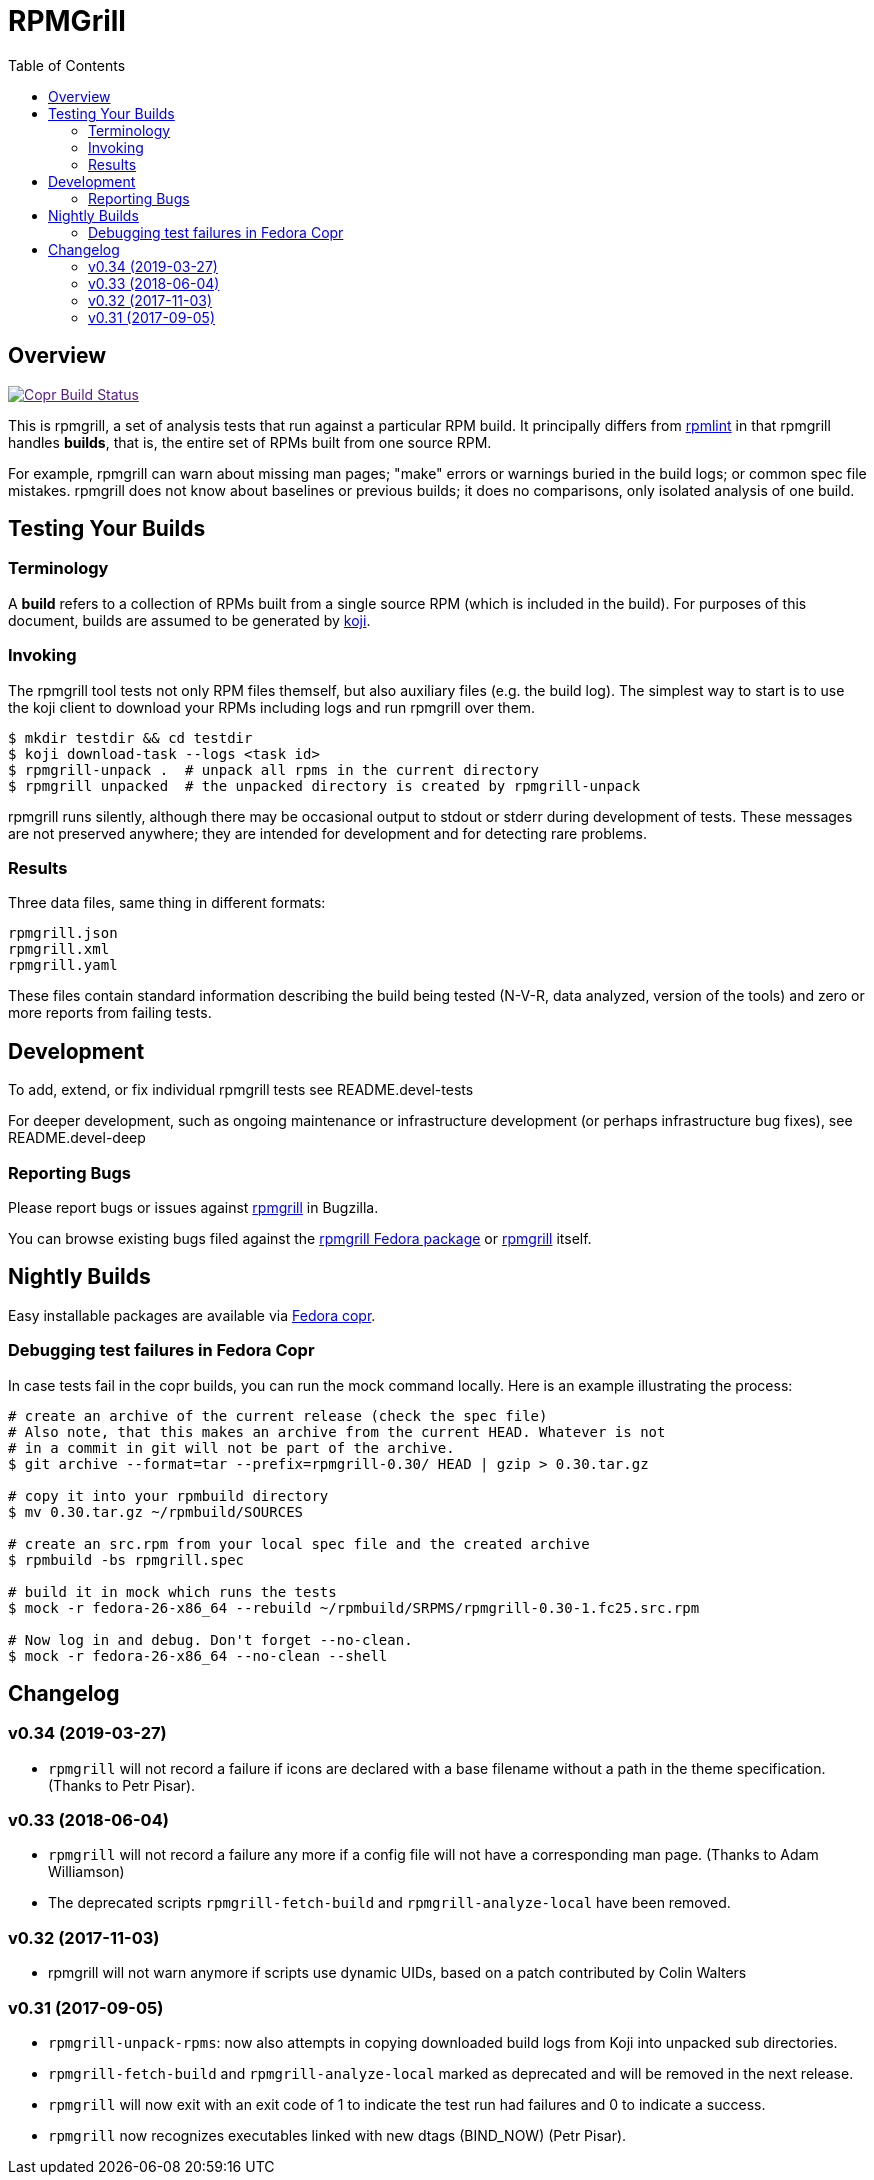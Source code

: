 RPMGrill
========
:doctype: book
:toc:
:lang: en

Overview
--------

image:https://copr.fedorainfracloud.org/coprs/romanofski/rpmgrill/package/rpmgrill/status_image/last_build.png["Copr Build Status", link="https://copr.fedorainfracloud.org/coprs/romanofski/rpmgrill/]

This is rpmgrill, a set of analysis tests that run against a
particular RPM build. It principally differs from
https://fedoraproject.org/wiki/Common_Rpmlint_issues[rpmlint]
in that rpmgrill handles *builds*, that is, the entire set of
RPMs built from one source RPM.

For example, rpmgrill can warn about missing man pages; "make" errors
or warnings buried in the build logs; or common spec file mistakes.
rpmgrill does not know about baselines or previous builds; it does
no comparisons, only isolated analysis of one build.

Testing Your Builds
-------------------

Terminology
~~~~~~~~~~~

A *build* refers to a collection of RPMs built from a single
source RPM (which is included in the build). For purposes of
this document, builds are assumed to be generated by
http://koji.fedoraproject.org/koji/[koji].

Invoking
~~~~~~~~

The rpmgrill tool tests not only RPM files themself, but also auxiliary files
(e.g. the build log). The simplest way to start is to use the koji client to
download your RPMs including logs and run rpmgrill over them.

[source,bash]
----
$ mkdir testdir && cd testdir
$ koji download-task --logs <task id>
$ rpmgrill-unpack .  # unpack all rpms in the current directory
$ rpmgrill unpacked  # the unpacked directory is created by rpmgrill-unpack
----

rpmgrill runs silently, although there may be occasional output
to stdout or stderr during development of tests. These messages are
not preserved anywhere; they are intended for development and for
detecting rare problems.

Results
~~~~~~~

Three data files, same thing in different formats:

    rpmgrill.json
    rpmgrill.xml
    rpmgrill.yaml

These files contain standard information describing the build
being tested (N-V-R, data analyzed, version of the tools) and
zero or more reports from failing tests.

Development
-----------

To add, extend, or fix individual rpmgrill tests see README.devel-tests

For deeper development, such as ongoing maintenance or infrastructure
development (or perhaps infrastructure bug fixes), see README.devel-deep

Reporting Bugs
~~~~~~~~~~~~~~

Please report bugs or issues against
https://bugzilla.redhat.com/enter_bug.cgi?product=rpmgrill[rpmgrill] in
Bugzilla.

You can browse existing bugs filed against the
https://bugzilla.redhat.com/buglist.cgi?quicksearch=product%3AFedora%20component%3Arpmgrill&list_id=7668781[rpmgrill
Fedora package] or
https://bugzilla.redhat.com/buglist.cgi?quicksearch=product%3Arpmgrill&list_id=7668786[rpmgrill]
itself.

Nightly Builds
--------------

Easy installable packages are available via
https://copr.fedorainfracloud.org/coprs/romanofski/rpmgrill/[Fedora copr].

Debugging test failures in Fedora Copr
~~~~~~~~~~~~~~~~~~~~~~~~~~~~~~~~~~~~~~

In case tests fail in the copr builds, you can run the mock command locally.
Here is an example illustrating the process:

[source, bash]
----
# create an archive of the current release (check the spec file)
# Also note, that this makes an archive from the current HEAD. Whatever is not
# in a commit in git will not be part of the archive.
$ git archive --format=tar --prefix=rpmgrill-0.30/ HEAD | gzip > 0.30.tar.gz

# copy it into your rpmbuild directory
$ mv 0.30.tar.gz ~/rpmbuild/SOURCES

# create an src.rpm from your local spec file and the created archive
$ rpmbuild -bs rpmgrill.spec

# build it in mock which runs the tests
$ mock -r fedora-26-x86_64 --rebuild ~/rpmbuild/SRPMS/rpmgrill-0.30-1.fc25.src.rpm

# Now log in and debug. Don't forget --no-clean.
$ mock -r fedora-26-x86_64 --no-clean --shell
----

Changelog
---------
v0.34 (2019-03-27)
~~~~~~~~~~~~~~~~~~

* `rpmgrill` will not record a failure if icons are declared with a base
  filename without a path in the theme specification. (Thanks to Petr Pisar).

v0.33 (2018-06-04)
~~~~~~~~~~~~~~~~~~

* `rpmgrill` will not record a failure any more if a config file will not
  have a corresponding man page. (Thanks to Adam Williamson)
* The deprecated scripts `rpmgrill-fetch-build` and `rpmgrill-analyze-local`
  have been removed.

v0.32 (2017-11-03)
~~~~~~~~~~~~~~~~~~
* rpmgrill will not warn anymore if scripts use dynamic UIDs, based on a patch
  contributed by Colin Walters

v0.31 (2017-09-05)
~~~~~~~~~~~~~~~~~~
* `rpmgrill-unpack-rpms`: now also attempts in copying downloaded build logs from
  Koji into unpacked sub directories.
* `rpmgrill-fetch-build` and `rpmgrill-analyze-local` marked as deprecated and
  will be removed in the next release.
* `rpmgrill` will now exit with an exit code of 1 to indicate the test run had
  failures and 0 to indicate a success.
* `rpmgrill` now recognizes executables linked with new dtags (BIND_NOW) (Petr
  Pisar).
